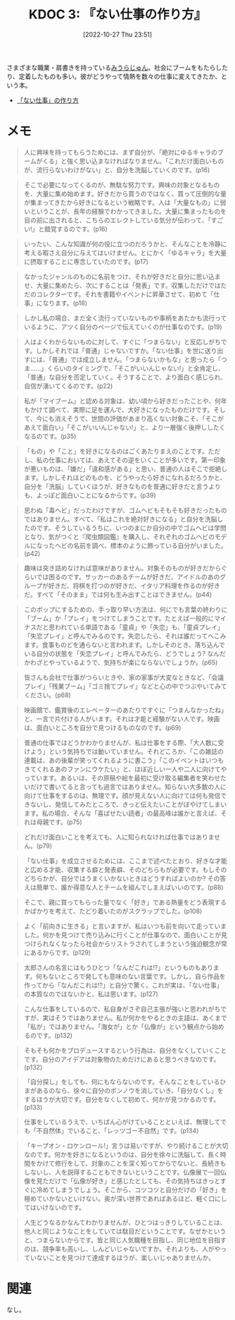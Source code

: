 :properties:
:ID: 20221027T235104
:mtime:    20250428075408
:ctime:    20241028101410
:end:
#+title:      KDOC 3: 『ない仕事の作り方』
#+date:       [2022-10-27 Thu 23:51]
#+filetags:   :book:
#+identifier: 20221027T235104

さまざまな職業・肩書きを持っている[[id:f8030800-701c-44ed-b9f8-73df6a48ea53][みうらじゅん]]。社会にブームをもたらしたり、定着したものも多い。彼がどうやって情熱を数々の仕事に変えてきたか、という本。

- [[https://www.amazon.co.jp/%E3%80%8C%E3%81%AA%E3%81%84%E4%BB%95%E4%BA%8B%E3%80%8D%E3%81%AE%E4%BD%9C%E3%82%8A%E6%96%B9-%E6%96%87%E6%98%A5%E6%96%87%E5%BA%AB-%E3%81%BF%E3%81%86%E3%82%89-%E3%81%98%E3%82%85%E3%82%93-ebook/dp/B07HWHKXR1/ref=sr_1_1?keywords=%E3%81%AA%E3%81%84%E4%BB%95%E4%BA%8B%E3%81%AE%E4%BD%9C%E3%82%8A%E6%96%B9&qid=1663141940&sprefix=%E3%81%AA%E3%81%84%E4%BB%95%E4%BA%8B%2Caps%2C272&sr=8-1][「ない仕事」の作り方]]

* メモ

#+begin_quote
人に興味を持ってもらうためには、まず自分が、「絶対にゆるキャラのブームがくる」と強く思い込まなければなりません。「これだけ面白いものが、流行らないわけがない」と、自分を洗脳していくのです。(p16)
#+end_quote

#+begin_quote
そこで必要になってくるのが、無駄な努力です。興味の対象となるものを、大量に集め始めます。好きだから買うのではなく、買って圧倒的な量が集まってきたから好きになるという戦略です。人は「大量なもの」に弱いということが、長年の経験でわかってきました。大量に集まったものを目の前に出されると、こちらのエレクトしている気分が伝わって、「すごい!」と錯覚するのです。(p16)
#+end_quote

#+begin_quote
いったい、こんな知識が何の役に立つのだろうかと、そんなことを冷静に考える暇さえ自分に与えてはいけません。とにかく「ゆるキャラ」を大量に摂取することに専念していたのです。(p17)
#+end_quote

#+begin_quote
なかったジャンルのものに名前をつけ、それが好きだと自分に思い込ませ、大量に集めたら、次にすることは「発表」です。収集しただけではただのコレクターです。それを書籍やイベントに昇華させて、初めて「仕事」になります。(p18)
#+end_quote

#+begin_quote
しかし私の場合、まだ全く流行っていないものや事柄をあたかも流行っているように、アツく自分のページで伝えていくのが仕事なのです。(p19)
#+end_quote

#+begin_quote
人はよくわからないものに対して、すぐに「つまらない」と反応しがちです。しかしそれでは「普通」じゃないですか。「ない仕事」を世に送り出すには、「普通」では成立しません。「つまらないかもな」と思ったら「つま……」くらいのタイミングで、「そこがいいんじゃない!」と全肯定し、「普通」な自分を否定していく。そうすることで、より面白く感じられ、自信が湧いてくるのです。(p22)
#+end_quote

#+begin_quote
私が「マイブーム」と認める対象は、幼い頃から好きだったことや、何年もかけて調べて、実際に足を運んで、大好きになったものだけです。そして、今にも消えそうで、世間の評価があまり高くない対象こそ、「そこがあえて面白い」「そこがいいんじゃない!」と、より一層強く後押ししたくなるのです。(p35)
#+end_quote

#+begin_quote
「もの」や「こと」を好きになるのはごくあたりまえのことです。ただし、私の仕事においては、あえてその逆をいくことが多いです。第一印象が悪いものは、「嫌だ」「違和感がある」と思い、普通の人はそこで拒絶します。しかしそれほどのものを、どうやったら好きになれるだろうかと、自分を「洗脳」していくほうが、好きなものを普通に好きだと言うよりも、よっぽど面白いことになるからです。(p39)
#+end_quote

#+begin_quote
思わぬ「毒ヘビ」だったわけですが、ゴムヘビもそもそも好きだったものではありません。すべて、「私はこれを絶対好きになる」と自分を洗脳したのです。そうしているうちに、いつのまにか自分の中でゴムヘビは学問となり、気がつくと『爬虫類図鑑』を購入し、それぞれのゴムヘビのモデルになったヘビの名前を調べ、標本のように飾っている自分がいました。(p42)
#+end_quote

#+begin_quote
趣味は突き詰めなければ意味がありません。対象そのものが好きだからぐらいでは困るのです。サッカーのあるチームが好きだ、アイドルのあのグループが好きだ、将棋を打つのが好きだ、イタリア料理を作るのが好きだ。すべて「そのまま」では何も生み出すことはできません。(p44)
#+end_quote

#+begin_quote
このポップにするための、手っ取り早い方法は、何にでも言葉の終わりに「ブーム」か「プレイ」をつけてしまうことです。たとえば一般的にマイナスだと思われている単語である「童貞」や「失恋」も、「童貞プレイ」「失恋プレイ」と呼んでみるのです。失恋したら、それは誰だってへこみます。食事ものどを通らないと言われます。しかしそのとき、落ち込んでいる自分の状態を「失恋プレイ」と呼んでみたら、どうでしょう? なんだかわざとやっているようで、気持ちが楽にならないでしょうか。(p65)
#+end_quote

#+begin_quote
皆さんも会社で仕事がつらいときや、家の家事が大変なときなど、「会議プレイ」「残業ブーム」「ゴミ捨てプレイ」などと心の中でつぶやいてみてください。(p68)
#+end_quote

#+begin_quote
映画館で、鑑賞後のエレベーターのあたりですぐに「つまんなかったね」と、一言で片付ける人がいます。それは才能と経験がない人です。映画は、面白いところを自分で見つけるものなのです。(p69)
#+end_quote

#+begin_quote
普通の仕事ではどうかわかりませんが、私は仕事をする際、「大人数に受けよう」という気持ちでは動いていません。それどころか、「この雑誌の連載は、あの後輩が笑ってくれるように書こう」「このイベントはいつもきてくれるあのファンにウケたい」と、ほぼ近しい一人や二人に向けてやっています。あるいは、その原稿や絵を最初に受け取る編集者を笑わせたいだけで書いてると言っても過言ではありません。知らない大多数の人に向けて仕事をするのは、無理です。顔が見えない人に向けては何も発信できないし、発信してみたところで、きっと伝えたいことがぼやけてしまいます。私の場合、そんな「喜ばせたい読者」の最高峰は誰かと言えば、それは母親です。(p75)
#+end_quote

#+begin_quote
どれだけ面白いことを考えても、人に知られなければ仕事ではありません。(p79)
#+end_quote

#+begin_quote
「ない仕事」を成立させるためには、ここまで述べたとおり、好きな才能と広める才能、収集する癖と発表癖、そのどちらもが必要です。もしそのどちらかが、自分ではうまくいかないときはどうすればよいのか? その答えは簡単で、誰か得意な人とチームを組んでしまえばいいのです。(p88)
#+end_quote

#+begin_quote
そこで、親に買ってもらった量でなく「好き」である熱量をどう表現するかばかりを考えて、たどり着いたのがスクラップでした。(p108)
#+end_quote

#+begin_quote
よく「前向きに生きる」と言いますが、私はいつも前を向いて走っていました。何かを見つけて売り込みに行くことが仕事なので、面白いことが見つけられなくなったら社会からリストラされてしまうという強迫観念が常にあるからです。(p129)
#+end_quote

#+begin_quote
太郎さんの名言にはもうひとつ「なんだこれは!?」というものもあります。何もないところで発しても意味のない言葉です。しかし、自ら作品を作ってから「なんだこれは!?」と自分で驚く。これが実は、「ない仕事」の本質なのではないかと、私は思います。(p127)
#+end_quote

#+begin_quote
こんな仕事をしているので、私自身がさぞ自己主張が強いと思われがちですが、実はそうではありません。私が何かをやるときの主語は、あくまで「私が」ではありません。「海女が」とか「仏像が」という観点から始めるのです。(p132)
#+end_quote

#+begin_quote
そもそも何かをプロデュースするという行為は、自分をなくしていくことです。自分のアイデアは対象物のためだけにあると思うべきなのです。(p132)
#+end_quote

#+begin_quote
「自分探し」をしても、何にもならないのです。そんなことをしているひまがあるのなら、徐々に自分のボンノウを消していき、「自分なくし」をするほうが大切です。自分をなくして初めて、何かが見つかるのです。(p133)
#+end_quote

#+begin_quote
仕事をしているうえで、いちばん心がけていることといえば、無理してでも「不自然体」でいること、「レッツゴー不自然」です。(p134)
#+end_quote

#+begin_quote
「キープオン・ロケンロール!」言うは易いですが、やり続けることが大切なのです。何かを好きになるというのは、自分を徐々に洗脳して、長く時間をかけて修行をして、対象のことを深く知ってからでないと、長続きもしないし、人を説得することもできないということです。仏像展で一回仏像を見ただけで「仏像が好き」と感じたとしても、その気持ちはきっとすぐに冷めてしまうでしょう。そこから、コツコツと自分だけの「好き」を極めていかないといけない。奥が深い世界であればあるほど、軽く口にしてはいけないのです。
#+end_quote

#+begin_quote
人生どうなるかなんてわかりませんが、ひとつはっきりしていることは、他人と同じようなことをしていては駄目だということです。なぜかというと、つまらないからです。皆と同じ人気職種を目指し、同じ地位を目指すのは、競争率も高いし、しんどいじゃないですか。それよりも、人がやっていないことを見つけて達成するほうが、楽しいじゃありませんか。
#+end_quote

* 関連
なし。
